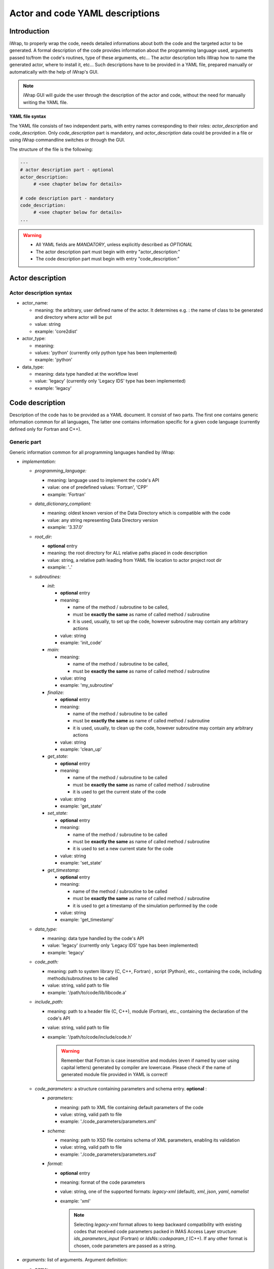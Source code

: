 
.. _yaml_project_description_anchor:

############################################################
Actor and code YAML descriptions
############################################################

Introduction
#######################################################################################################################

iWrap, to properly wrap the code, needs detailed informations about both the code and the targeted actor to be
generated. A formal description of the code provides information about the programming language used, arguments
passed to/from the code's routines, type of these arguments, etc... The actor description tells iWrap how to name
the generated actor, where to install it, etc... Such descriptions have to be provided in a YAML file, prepared manually
or automatically with the help of iWrap's GUI.

.. note::
      iWrap GUI will guide the user through the description of the actor and code, without the need for manually writing the YAML file.

**YAML file syntax**

The YAML file consists of two independent parts, with entry names corresponding to their roles:
*actor_description* and *code_description*. Only *code_description* part is mandatory, and  *actor_description* data
could be provided in a file or using iWrap commandline switches or through the GUI.

The structure of the file is the following:

.. code-block:: YAML

    ---
    # actor description part - optional
    actor_description:
         # <see chapter below for details>

    # code description part - mandatory
    code_description:
         # <see chapter below for details>
    ...

.. warning::
      -  All YAML fields are *MANDATORY*, unless explicitly described as *OPTIONAL*
      -  The actor description part must begin with entry "actor_description:"
      -  The code description part must begin with entry "code_description:"

.. _yaml_actor_description_anchor:

Actor description
#######################################################################################################################

Actor description syntax
=========================================================================================
-  actor_name:

   -  meaning: the arbitrary, user defined name of the actor. It determines e.g. : the name of class to be generated and directory where actor will be put
   -  value: string
   -  example: 'core2dist'

-  actor_type:

   -  meaning:
   -  values: 'python' (currently only python type has been implemented)
   -  example: 'python'

-  data_type:

   -  meaning: data type handled at the workflow level
   -  value: 'legacy' (currently only 'Legacy IDS' type has been implemented)
   -  example: 'legacy'

.. _yaml_code_description_anchor:

Code description
#######################################################################################################################

Description of the code has to be provided as a YAML document. It consist of two parts. The first one contains
generic information common for all languages, The latter one contains information specific for a given code
language (currently defined only for Fortran and C++).

Generic part
=========================================================================================

Generic information common for all programming languages handled by iWrap:

-   *implementation:*

    -   *programming_language:*

        -   meaning:  language used to implement the code's API
        -   value: one of predefined values: 'Fortran', 'CPP'
        -   example: 'Fortran'

    -   *data_dictionary_compliant:*

        -   meaning: oldest known version of the Data Directory which is compatible with the code
        -   value: any string representing Data Directory version
        -   example: '3.37.0'

    -   *root_dir:*

        -   **optional** entry
        -   meaning:  the root directory for ALL relative paths placed in code description
        -   value: string, a relative path leading from YAML file location to actor project root dir
        -   example: '..'

    -   *subroutines:*

        -   *init*:

            - **optional** entry
            -   meaning:

                -  name of the method / subroutine to be called,
                -  must be **exactly the same** as name of called method / subroutine
                -  it is used, usually, to set up the code, however subroutine may contain any arbitrary actions
            -  value: string
            -  example: 'init_code'

        -   *main:*

            -   meaning:

                -  name of the method / subroutine to be called,
                -  must be **exactly the same** as name of called  method / subroutine

            -  value: string
            -  example: 'my_subroutine'

        -    *finalize:*

             - **optional** entry
             -   meaning:

                 -  name of the method / subroutine to be called
                 -  must be **exactly the same** as name of called  method / subroutine
                 -  it is used, usually, to clean up the code, however subroutine may contain any arbitrary actions

             -  value: string
             -  example: 'clean_up'

        -    *get_state:*

             - **optional** entry
             -   meaning:

                 -  name of the method / subroutine to be called
                 -  must be **exactly the same** as name of called  method / subroutine
                 -  it is used to get the current state of the code

             -  value: string
             -  example: 'get_state'

        -    *set_state:*

             - **optional** entry
             -   meaning:

                 -  name of the method / subroutine to be called
                 -  must be **exactly the same** as name of called  method / subroutine
                 -  it is used to set a new current state for the code

             -  value: string
             -  example: 'set_state'

        -    *get_timestamp:*

             - **optional** entry
             -   meaning:

                 -  name of the method / subroutine to be called
                 -  must be **exactly the same** as name of called  method / subroutine
                 -  it is used to get a timestamp of the simulation performed by the code

             -  value: string
             -  example: 'get_timestamp'

    -   *data_type:*

        -   meaning: data type handled by the code's API
        -   value: 'legacy' (currently only 'Legacy IDS' type has been implemented)
        -   example: 'legacy'

    -  *code_path:*

       -  meaning: path to system library (C, C++, Fortran) , script (Python), etc., containing the code, including
          methods/subroutines to be called
       -  value: string, valid path to file
       -  example: '/path/to/code/lib/libcode.a'

    -  *include_path:*

       -  meaning: path to a header file (C, C++), module (Fortran), etc., containing the declaration of the code's API
       -  value: string, valid path to file
       -  example: '/path/to/code/include/code.h'

          .. warning::
            Remember that Fortran is case insensitive and modules (even if named by user using capital letters)
            generated by compiler are lowercase.
            Please check if the name of generated module file provided in YAML is correct!


    -   *code_parameters:* a structure containing parameters and schema entry. **optional**  :

        -   *parameters:*

            -  meaning: path to XML file containing default parameters of the code
            -  value: string, valid path to file
            -  example: './code_parameters/parameters.xml'

        -   *schema:*

            -  meaning: path to XSD file contains schema of XML parameters, enabling its validation
            -  value: string, valid path to file
            -  example: './code_parameters/parameters.xsd'

        -   *format:*

            -   **optional** entry
            -   meaning: format of the code parameters
            -   value: string, one of the supported formats: `legacy-xml` (default), `xml`, `json`, `yaml`, `namelist`
            -   example: 'xml'

                .. note::
                        Selecting `legacy-xml` format allows to keep backward compatibility with existing codes
                        that received code parameters packed in IMAS Access Layer structure: `ids_parameters_input`
                        (Fortran) or `IdsNs::codeparam_t` (C++).
                        If any other format is chosen, code parameters are passed as a string.



-   *arguments:* list of arguments. Argument definition:

    -   *name:*

        -  meaning: user defined argument name
        -  value: string
        -  example: equilibrium00

    -   *type:*

        -  meaning: a type of an IDS argument
        -  value: predefined name of one of the IDSes
        -  example: 'equilibrium'

    -   *intent:*

        -  meaning: determines if given argument is input or output one
        -  value: predefined - string "IN", "OUT"
        -  example: 'IN'

-   *documentation:*
    - **optional** entry
    -  meaning: human readable description of the actor
    -  value: string
    -  example: 'any text describing a the actor'

-   *settings:*  mandatory entry gathering all information specific for given language (see chapter below)


Language specific settings - Fortran/C++
=========================================================================================

Syntax
------------------------------------------------------------
-   *compiler_cmd:*

    -  meaning: the name of the compiler command used to compile the code and which will compile the wrapper
    -  value: string, compiler script name
    -  example: 'gfortran', 'ifort'

-   *mpi_compiler_cmd*:

    -  meaning: the name of the *MPI* compiler command used to compile the code and which will compile the wrapper
    -  value: string, compiler script name
    -  example: 'mpif90', 'ifort'
    -  Important! The existence (or absence) of this entry, determines if the code uses MPI or not

-   *compiler_flags:*

    -  meaning: a set of compiler flags used during compilation
    -  value: string
    -  example: '-std=f2008', '-qopenmp', '-ansi'

-   *extra_libraries:* -

    -  *pkg_config_defined:*

       -  meaning: a list of system libraries, managed using *pkg-config* mechanism, that has to be used
          while linking with the code's library

       -  value: a list of system libraries names, as they are published by *pkg-config*

       -  example:

          .. code-block:: YAML

                pkg_config_defined:
                     - fftw3f
                     - glib
                     - mkl

    -   *path_defined:*

        -  meaning: a list of additional libraries, not managed by *pkg-config* mechanism but necessary
           to link with the code's library

        -  value:  a list of paths to libraries

        -  example:

           .. code-block:: YAML

               path_defined:
                   - ./lib/custom/libcustom1.a
                   - ./lib/custom/libcustom2.a


Example - description of an actor wrapping a Fortran code
=========================================================================================

.. code-block:: YAML

    ---
    actor_description:
        actor_name: core2dist
        actor_type: python
        data_type: legacy

    code_description:
        implementation:
            subroutines:
                init:   init_code
                main:   code_lifecycle
                finalize: clean_up
            programming_language: Fortran
            data_directory_compliant: 3.37.0
            data_type: legacy
            code_path: ./native_code/libcode_lifecycle.a
            include_path: ./native_code/mod_code_lifecycle.mod
            code_parameters:
                parameters: ./input/input_physics.xml
                schema: ./input/input_physics.xsd
        arguments:
        -   name: equilibrium_in
            type: equilibrium
            intent: IN
        -   name: equilibrium_out
            type: equilibrium
            intent: OUT
        documentation: 'Lorem ipsum dolor sit amet, consectetur adipiscing elit, sed do
            eiusmod tempor incididunt ut labore et dolore magna aliqua. Ut enim ad minim
            veniam, quis nostrud exercitation ullamco laboris nisi ut aliquip ex ea commodo
            consequat. '
        settings:
            compiler_cmd: gfortran
            mpi_compiler_cmd: mpif90
            compiler_flags: -qopenmp
            extra_libraries:
                pkg_config_defined:
                  - xmllib
                path_defined:
                  - ./lib/custom/libcustom1.a
                  - ./lib/custom/libcustom2.a
    ...